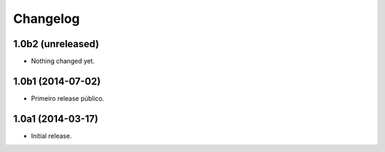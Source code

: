 Changelog
=========

1.0b2 (unreleased)
------------------

- Nothing changed yet.


1.0b1 (2014-07-02)
------------------

- Primeiro release público.


1.0a1 (2014-03-17)
------------------

- Initial release.
